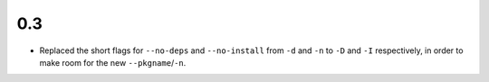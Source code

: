 0.3
===

- Replaced the short flags for ``--no-deps`` and ``--no-install`` from ``-d``
  and ``-n`` to ``-D`` and ``-I`` respectively, in order to make room for the
  new ``--pkgname``/``-n``.
